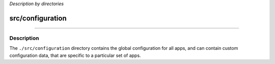 *Description by directories*

*****************
src/configuration
*****************

-------------------------------------

Description
^^^^^^^^^^^

The ``./src/configuration`` directory contains the global configuration for all apps, and can contain custom configuration data, that are specific to a particular set of apps.

